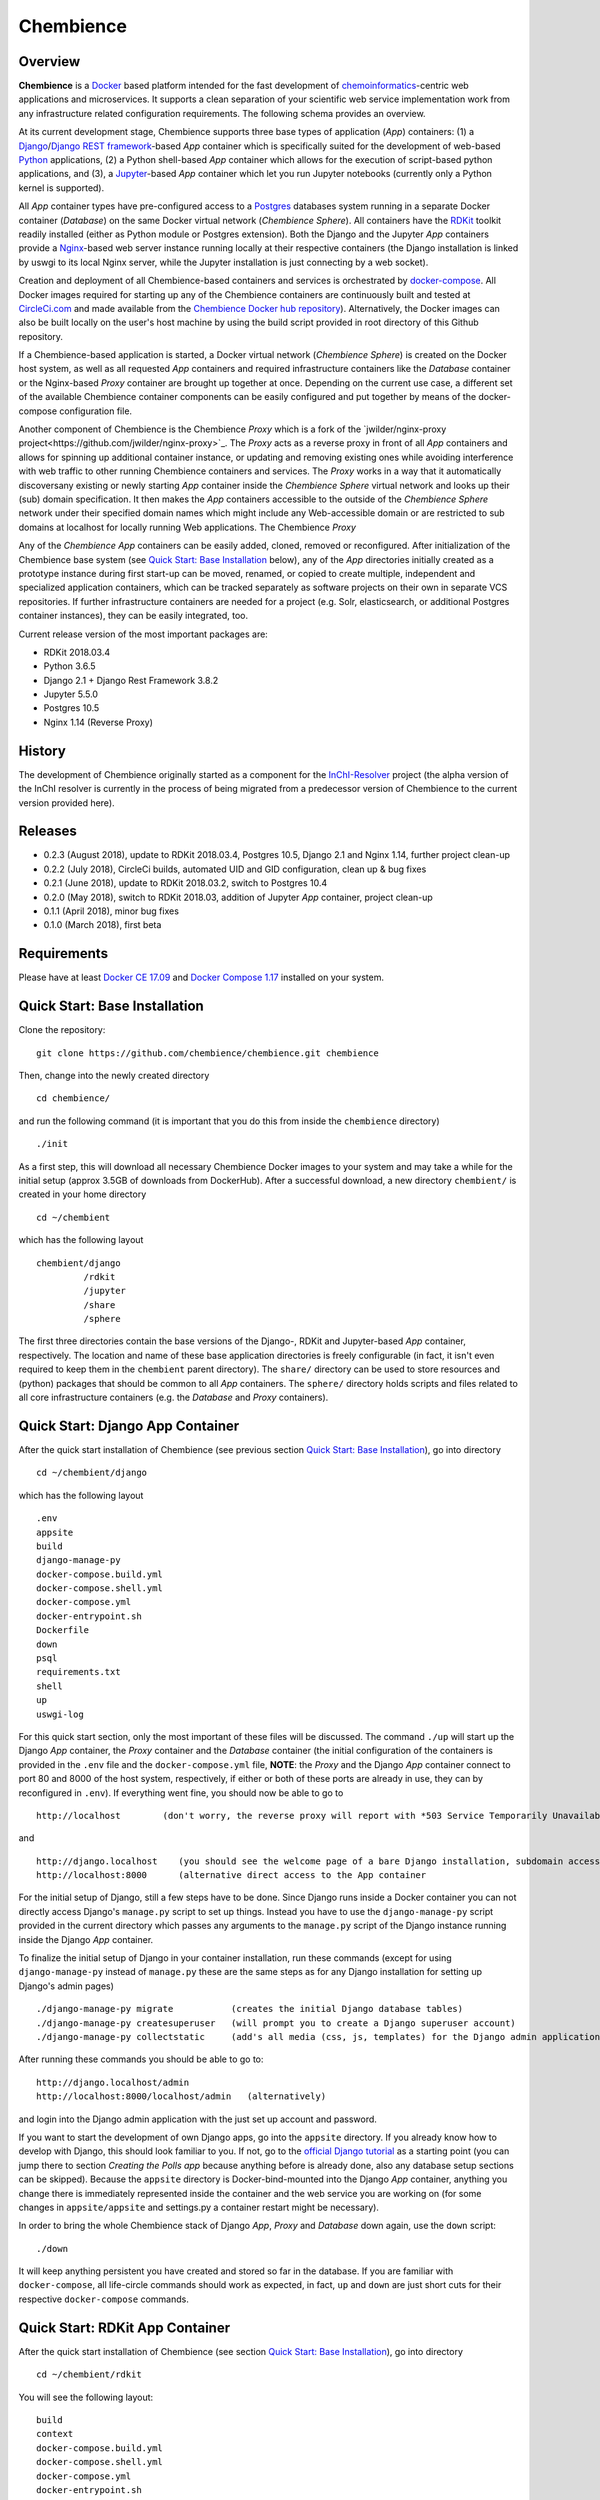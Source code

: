 Chembience
=======

.. image:: https://circleci.com/gh/chembience/chembience/tree/master.svg?style=shield
    :target: https://circleci.com/gh/chembience/chembience/tree/master
    
.. image:: https://zenodo.org/badge/124780116.svg
   :target: https://zenodo.org/badge/latestdoi/124780116



Overview
--------

**Chembience** is a `Docker <https://docs.docker.com/>`_ based platform intended for the fast development of
`chemoinformatics <https://en.wikipedia.org/wiki/Cheminformatics>`_-centric web applications and microservices.
It supports a clean separation of your scientific web service implementation work from any infrastructure related
configuration requirements. The following schema provides an overview.

.. image:: docs/_images/chembience.png

At its current development stage, Chembience supports three base types of application (*App*) containers: (1) a
`Django <https://www.djangoproject.com/>`_/`Django REST framework <https://www.django-rest-framework.org/>`_-based
*App* container which is specifically suited for the development of web-based `Python <https://www.python.org/>`_
applications, (2) a Python shell-based *App* container which allows for the execution of script-based python
applications, and (3), a `Jupyter <https://www.jupyter.org/>`_-based *App* container which let you run Jupyter
notebooks (currently only a Python kernel is supported).

All *App* container types have pre-configured access to a `Postgres <https://www.postgresql.org/>`_ databases
system running in a separate Docker container (*Database*) on the same Docker virtual network (*Chembience Sphere*).
All containers have the `RDKit <http://www.rdkit.org/>`_  toolkit readily installed (either as Python module or
Postgres extension). Both the Django and the Jupyter *App* containers provide a `Nginx <https://www.nginx.com>`_-based
web server instance running locally at their respective containers (the Django installation is linked by uswgi to its
local Nginx server, while the Jupyter installation is just connecting by a web socket).

Creation and deployment of all Chembience-based containers and services is orchestrated by
`docker-compose <https://docs.docker.com/compose/>`_. All Docker images required for starting up any of the Chembience
containers are continuously built and tested at `CircleCi.com <https://circleci.com>`_ and made available
from the `Chembience Docker hub repository <https://hub.docker.com/u/chembience/>`_). Alternatively, the Docker images
can also be built locally on the user's host machine by using the build script provided in root directory of this Github
repository.

If a Chembience-based application is started, a Docker virtual network (*Chembience Sphere*) is created on the Docker
host system, as well as all requested *App* containers and required infrastructure containers like the *Database*
container or the Nginx-based *Proxy* container are brought up together at once. Depending on the current use case,
a different set of the available Chembience container components can be easily configured and put together by means
of the docker-compose configuration file.

Another component of Chembience is the Chembience *Proxy* which is a fork of the
`jwilder/nginx-proxy project<https://github.com/jwilder/nginx-proxy>`_. The *Proxy* acts as a reverse proxy in front of
all *App* containers and allows for spinning up additional container instance, or updating and removing existing ones
while avoiding interference with web traffic to other running Chembience containers and services. The *Proxy* works in
a way that it automatically discoversany existing or newly starting *App* container inside the *Chembience Sphere*
virtual network and looks up their (sub) domain specification. It then makes the *App* containers accessible to the
outside of the *Chembience Sphere* network under their specified domain names which might include any Web-accessible
domain or are restricted to sub domains at localhost for locally running Web applications. The Chembience *Proxy*

Any of the *Chembience App* containers can be easily added, cloned, removed or reconfigured. After initialization of
the Chembience base system (see `Quick Start: Base Installation`_ below), any of the *App* directories initially created
as a prototype instance during first start-up can be moved, renamed, or copied to create multiple, independent and
specialized application containers, which can be tracked separately as software projects on their own in separate VCS
repositories. If further infrastructure containers are needed for a project (e.g. Solr, elasticsearch, or additional
Postgres container instances), they can be easily integrated, too.

Current release version of the most important packages are:

* RDKit 2018.03.4
* Python 3.6.5
* Django 2.1 + Django Rest Framework 3.8.2
* Jupyter 5.5.0
* Postgres 10.5
* Nginx 1.14 (Reverse Proxy)

History
-------

The development of Chembience originally started as a component for the `InChI-Resolver <https://www.inchi-resolver.org/>`_
project (the alpha version of the InChI resolver is currently in the process of being migrated from a predecessor version
of Chembience to the current version provided here).

Releases
--------

- 0.2.3 (August 2018), update to RDKit 2018.03.4, Postgres 10.5, Django 2.1 and Nginx 1.14, further project clean-up
- 0.2.2 (July 2018), CircleCi builds, automated UID and GID configuration, clean up & bug fixes
- 0.2.1 (June 2018), update to RDKit 2018.03.2, switch to Postgres 10.4
- 0.2.0 (May 2018), switch to RDKit 2018.03, addition of Jupyter *App* container, project clean-up
- 0.1.1 (April 2018), minor bug fixes
- 0.1.0 (March 2018), first beta

Requirements
------------

Please have at least `Docker CE 17.09 <https://docs.docker.com/engine/installation/>`_ and `Docker Compose 1.17 <https://docs.docker.com/compose/install/>`_ installed on your system.


Quick Start: Base Installation
------------------------

Clone the repository::

    git clone https://github.com/chembience/chembience.git chembience

Then, change into the newly created directory ::

    cd chembience/

and run the following command (it is important that you do this from inside the ``chembience`` directory) ::

    ./init

As a first step, this will download all necessary Chembience Docker images to your system and may take a while for the
initial setup (approx 3.5GB of downloads from DockerHub). After a successful download, a new directory ``chembient/`` is created
in your home directory ::

    cd ~/chembient

which has the following layout ::

    chembient/django
             /rdkit
             /jupyter
             /share
             /sphere
The first three directories contain the base versions of the Django-, RDKit and Jupyter-based *App* container, respectively. The location
and name of these base application directories is freely configurable (in fact, it isn't even required to keep them in the
``chembient`` parent directory). The ``share/`` directory can be used to store resources and (python) packages that should
be common to all *App* containers. The ``sphere/`` directory holds scripts and files related to all core infrastructure
containers (e.g. the *Database* and *Proxy* containers).

Quick Start: Django App Container
---------------------------------

After the quick start installation of Chembience (see previous section `Quick Start: Base Installation`_), go into directory ::

    cd ~/chembient/django

which has the following layout ::

    .env
    appsite
    build
    django-manage-py
    docker-compose.build.yml
    docker-compose.shell.yml
    docker-compose.yml
    docker-entrypoint.sh
    Dockerfile
    down
    psql
    requirements.txt
    shell
    up
    uswgi-log

For this quick start section, only the most important of these files will be discussed. The command ``./up`` will start up the Django *App*
container, the *Proxy* container and the *Database* container (the initial configuration of the containers is provided in
the ``.env`` file and the ``docker-compose.yml`` file, **NOTE**: the *Proxy* and the Django *App* container connect to
port 80 and 8000 of the host system, respectively, if either or both of these ports are already in use, they can by
reconfigured in ``.env``). If everything went fine, you should now be able to go to ::

    http://localhost        (don't worry, the reverse proxy will report with *503 Service Temporarily Unavailable* there)

and ::

    http://django.localhost    (you should see the welcome page of a bare Django installation, subdomain access using the proxy)
    http://localhost:8000      (alternative direct access to the App container

For the initial setup of Django, still a few steps have to be done. Since Django runs inside a Docker container you can not directly
access Django's ``manage.py`` script to set up things. Instead you have to use the ``django-manage-py`` script provided in the current
directory which passes any arguments to the ``manage.py`` script of the Django instance running inside the Django *App* container.

To finalize the initial setup of Django in your container installation, run these commands (except for using ``django-manage-py``
instead of ``manage.py`` these are the same steps as for any Django installation for setting up Django's admin pages) ::

    ./django-manage-py migrate           (creates the initial Django database tables)
    ./django-manage-py createsuperuser   (will prompt you to create a Django superuser account)
    ./django-manage-py collectstatic     (add's all media (css, js, templates) for the Django admin application; creates a static/ directory in the django directory)

After running these commands you should be able to go to::

    http://django.localhost/admin
    http://localhost:8000/localhost/admin   (alternatively)

and login into the Django admin application with the just set up account and password.

If you want to start the development of own Django apps, go into the ``appsite`` directory. If you already know how to develop
with Django, this should look familiar to you. If not, go to the `official Django tutorial <https://docs.djangoproject.com/en/2.0/intro/tutorial01/>`_
as a starting point (you can jump there to section *Creating the Polls app* because anything before is already done, also any
database setup sections can be skipped). Because the ``appsite`` directory is Docker-bind-mounted into the Django *App* container,
anything you change there is immediately represented inside the container and the web service you are working on (for some changes in ``appsite/appsite`` and settings.py
a container restart might be necessary).

In order to bring the whole Chembience stack of Django *App*, *Proxy* and *Database* down again, use the ``down`` script::

    ./down

It will keep anything persistent you have created and stored so far in the database. If you are familiar with ``docker-compose``,
all life-circle commands should work as expected, in fact, ``up`` and  ``down`` are just short cuts for their respective
``docker-compose`` commands.


Quick Start: RDKit App Container
--------------------------------

After the quick start installation of Chembience (see section `Quick Start: Base Installation`_), go into directory ::

    cd ~/chembient/rdkit

You will see the following layout::

   build
   context
   docker-compose.build.yml
   docker-compose.shell.yml
   docker-compose.yml
   docker-entrypoint.sh
   Dockerfile
   psql
   requirements.txt
   run
   up

For this quick start section, only the most important of these files will be discussed. The ``./up`` command will start up the database and
the *App* container running just a regular python shell. For connecting to the database, do the following (if you use an unchanged Chembience
configuration, use the shown database connection parameters verbatim, they are not just placeholders):

.. code-block:: python

    import psycopg2
    import pprint

    conn_string = "host='db' dbname='chembience' user='chembience' password='Arg0'"
    conn = psycopg2.connect(conn_string)
    cursor = conn.cursor()

    # rdkit extension installed?
    cursor.execute("select * from pg_extension")
    extensions = cursor.fetchall()
    pprint.pprint(extensions)

If you use the ``./run`` command, it does the same without starting an interactive shell, however it will pass any command line arguments
to the Python interpreter of the *App* container. The Python interpreter has the current directory (``~/chembience/rdkit``) available on
its PYTHONPATH, i.e. if you add a script named script.py to the RDKit *App* directory you can run it like this::

    ./run script.py

The same is true for any python module or package put into the ``~/chembience/share`` directory.


Quick Start: Jupyter App Container
---------------------------------

After the quick start installation of Chembience (see previous section `Quick Start: Base Installation`_), go into directory ::

    cd ~/chembient/jupyter

which has the following layout ::

    .env
    build
    docker-compose.build.yml
    docker-compose.shell.yml
    docker-compose.yml
    docker-entrypoint.sh
    Dockerfile
    down
    jupyter
    jupyter_notebook_config.py
    notebooks
    psql
    requirements.txt
    shell
    up

For this quick start section, only the most important of these files will be discussed. The command ``./up`` will start up the Jupyter *App*
container, the *Proxy* container and the *Database* container (the initial configuration of the containers is provided in
the ``.env`` file and the ``docker-compose.yml`` file, ***NOTE**: the *Proxy* and the Jupyter *App* container connect to
port 80 and 8001 of the host system, respectively, if either or both of these ports are already in use, they can by
reconfigured in ``.env``). If everything went fine, you should now be able to go to ::

    http://localhost        (don't worry, the reverse proxy will report with *503 Service Temporarily Unavailable* there)

and ::

    http://jupyter.localhost    (you should see the login page of Jupyter, subdomain access using the proxy))
    http://localhost:8001       (alternative direct access to the Jupyter container

Login to the Jupyter notebook server with the password ``Jupyter0``. If you know Jupyter, everything should look familiar
to you now. If you are new to Jupyter, you can find the `documentation here <http://jupyter-notebook.readthedocs.io/>`_.
Since Jupyter runs inside a Docker container, its ``jupyter`` command is not accessible directly; instead you have to
use the ``jupyter`` script inside the Juypter *App* directory which will pass all subcommands into the running container::

    ./jupyter [subcommands]

If you want to add and run existing Jupyter notebooks to the Jupyter *App* container, you need to place them in directory::

    ~chembient/jupyter/notebooks

Likewise, if you create new Jupyter notebooks in the Jupyter app and safe them, you will find them at this directory.

In order to bring the whole Chembience stack of Jupyter *App*, *Proxy* and *Database* down again, use the ``down`` script::

    ./down

It will keep anything persistent you have created and stored so far in the database. If you are familiar with ``docker-compose``,
all life-circle commands should work as expected, in fact, ``up`` and  ``down`` are just short cuts for their respective
``docker-compose`` commands.


For any bug reports, comments or suggestion please use the tools here at Github or contact me at my email.

Markus Sitzmann, 2018-08-31
